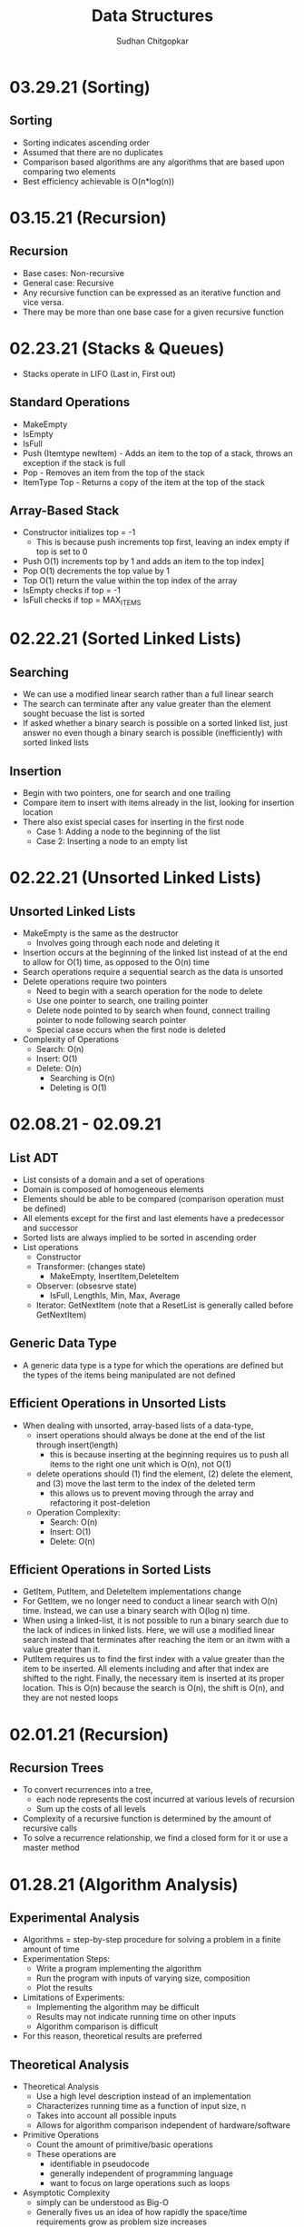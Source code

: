 #+TITLE: Data Structures
#+AUTHOR: Sudhan Chitgopkar
#+EMAIL: sudhanchitgopkar@uga.edu
#+HTML_HEAD: <link rel="stylesheet" type="text/css" href="rethink.css" />
#+OPTIONS: toc:nil num:nil html-style:nil
* 03.29.21 (Sorting)
** Sorting
- Sorting indicates ascending order
- Assumed that there are no duplicates
- Comparison based algorithms are any algorithms that are based upon comparing two elements
- Best efficiency achievable is O(n*log(n))
* 03.15.21 (Recursion)
** Recursion
- Base cases: Non-recursive
- General case: Recursive
- Any recursive function can be expressed as an iterative function and vice versa.
- There may be more than one base case for a given recursive function
* 02.23.21 (Stacks & Queues)
- Stacks operate in LIFO (Last in, First out)
** Standard Operations
- MakeEmpty
- IsEmpty
- IsFull
- Push (Itemtype newItem) - Adds an item to the top of a stack, throws an exception if the stack is full
- Pop - Removes an item from the top of the stack
- ItemType Top - Returns a copy of the item at the top of the stack
** Array-Based Stack
- Constructor initializes top = -1
  - This is because push increments top first, leaving an index empty if top is set to 0
- Push O(1) increments top by 1 and adds an item to the top index]
- Pop O(1) decrements the top value by 1
- Top O(1) return the value within the top index of the array
- IsEmpty checks if top = -1
- IsFull checks if top = MAX_ITEMS
* 02.22.21 (Sorted Linked Lists)
** Searching
- We can use a modified linear search rather than a full linear search
- The search can terminate after any value greater than the element sought becuase the list is sorted
- If asked whether a binary search is possible on a sorted linked list, just answer no even though a binary search is possible (inefficiently) with sorted linked lists
** Insertion
- Begin with two pointers, one for search and one trailing
- Compare item to insert with items already in the list, looking for insertion location
- There also exist special cases for inserting in the first node
  - Case 1: Adding a node to the beginning of the list
  - Case 2: Inserting a node to an empty list
* 02.22.21 (Unsorted Linked Lists)
** Unsorted Linked Lists
- MakeEmpty is the same as the destructor
  - Involves going through each node and deleting it
- Insertion occurs at the beginning of the linked list instead of at the end to allow for O(1) time, as opposed to the O(n) time
- Search operations require a sequential search as the data is unsorted
- Delete operations require two pointers
  - Need to begin with a search operation for the node to delete
  - Use one pointer to search, one trailing pointer
  - Delete node pointed to by search when found, connect trailing pointer to node following search pointer
  - Special case occurs when the first node is deleted
- Complexity of Operations
  - Search: O(n)
  - Insert: O(1)
  - Delete: O(n)
    - Searching is O(n)
    - Deleting is O(1)
* 02.08.21 - 02.09.21
** List ADT
- List consists of a domain and a set of operations
- Domain is composed of homogeneous elements
- Elements should be able to be compared (comparison operation must be defined)
- All elements except for the first and last elements have a predecessor and successor
- Sorted lists are always implied to be sorted in ascending order
- List operations
  - Constructor
  - Transformer: (changes state)
    - MakeEmpty, InsertItem,DeleteItem
  - Observer: (obsesrve state)
    - IsFull, LengthIs, Min, Max, Average
  - Iterator: GetNextItem (note that a ResetList is generally called before GetNextItem)
** Generic Data Type
- A generic data type is a type for which the operations are defined but the types of the items being manipulated are not defined
** Efficient Operations in Unsorted Lists
- When dealing with unsorted, array-based lists of a data-type,
  - insert operations should always be done at the end of the list through insert(length)
    - this is because inserting at the beginning requires us to push all items to the right one unit which is O(n), not O(1)
  - delete operations should (1) find the element, (2) delete the element, and (3) move the last term to the index of the deleted term
    - this allows us to prevent moving through the array and refactoring it post-deletion
 - Operation Complexity:
   - Search: O(n)
   - Insert: O(1)
   - Delete: O(n)
** Efficient Operations in Sorted Lists
- GetItem, PutItem, and DeleteItem implementations change
- For GetItem, we no longer need to conduct a linear search with O(n) time. Instead, we can use a binary search with O(log n) time.
- When using a linked-list, it is not possible to run a binary search due to the lack of indices in linked lists. Here, we will use a modified linear search instead that terminates after reaching the item or an itwm with a value greater than it.
- PutItem requires us to find the first index with a value greater than the item to be inserted. All elements including and after that index are shifted to the right. Finally, the necessary item is inserted at its proper location. This is O(n) because the search is O(n), the shift is O(n), and they are not nested loops
* 02.01.21 (Recursion)
** Recursion Trees
- To convert recurrences into a tree,
  - each node represents the cost incurred at various levels of recursion
  - Sum up the costs of all levels
- Complexity of a recursive function is determined by the amount of recursive calls
- To solve a recurrence relationship, we find a closed form for it or use a master method
* 01.28.21 (Algorithm Analysis)
** Experimental Analysis
- Algorithms = step-by-step procedure for solving a problem in a finite amount of time
- Experimentation Steps:
  - Write a program implementing the algorithm
  - Run the program with inputs of varying size, composition
  - Plot the results
- Limitations of Experiments:
  - Implementing the algorithm may be difficult
  - Results may not indicate running time on other inputs
  - Algorithm comparison is difficult
- For this reason, theoretical results are preferred
** Theoretical Analysis
- Theoretical Analysis
  - Use a high level description instead of an implementation
  - Characterizes running time as a function of input size, n
  - Takes into account all possible inputs
  - Allows for algorithm comparison independent of hardware/software
- Primitive Operations
  - Count the amount of primitive/basic operations
  - These operations are
    - identifiable in pseudocode
    - generally independent of programming language
    - want to focus on large operations such as loops
- Asymptotic Complexity
  - simply can be understood as Big-O
  - Generally fives us an idea of how rapidly the space/time requirements grow as problem size increases
- Rate of Growth
  - Because lower order terms become relatively insignificant for large n, we consider the actual function and its highest order term to have the same rate of growth
* 01.26.21 (ADTs & Big-O)
** Abstract Data Types
- Abstract Data Type (ADT): A data type whose properties are
- Require a domain and an operation, implementation not relevant at this point
- When implementation is considerd, an ADT becomes a data structure
** Data from 3 Different Levels
- Application (user) level - modeling real life data in a specific context (ex. Library of Congress)
- Logical (ADT) level - considering abstract understanding of necessary requirements (ex. Domain: Collection of Books, Operations: Check-in, Check-out, etc.)
- Implementation level - considering how to carry out operations upon the domain
** Basic Types of ADT Operations
- Constructor - creates a new instance of an ADT
- Transformer - changes the state of one or more of the data values of an instance
- Observer - allows us to observe the state of 1+ data value without changing them
- Iterator - allows us to process all the components in a data structure sequentially
** Composite Data Type
- Composite data types are types which
  - Store a collection of individual data components under one variable name
  - Allow the individual data components to be accessed
- Examples include arrays and classes
** Accessing Functions
- Accessing fucntions give the position of className[Index]
- Address(Index) = BaseAddress + Index * SizeOfElement
- Consider a base address of 6000 with a constant element size of 1 byte. Find the address of the 10th cell of this array.
  - 6000 + (10 * 1) = 6010;
** Order of Magnitude of a Function
- Order of magnitude (Big-O notation) expresses computing time of a problem as the term in a function that increases the most rapodly relative to the size of the problem
- Consider two algorithms, A and B. They are both used to solve the same class of problems.
  - A has time complexity 5,000n
  - B has time complexity 1.1^{n}
- Here, A is more efficient because it is linear, rather than exponential - which is preferable for large n
- Order of growth and time complexity are inverses (larger growth rate = slower time to execute)
- All functions are monotonic (continue increasing indefinitely)
* 01.25.21 (File I/O)
- File I/O ex.
 #+BEGIN_SRC cpp
#include <fstream>

int main () {
  //opens file
  ifstream inClientFile("clients.dat", ios::in);

  //exits if file can't be opened
  if (!inClientFile) {
    cerr << "File could not be opened" << endl;
    exit(1);
  } //if

  //var declarations
  int account;
  string name;
  double balance;

 // displays each record in the file
 while (inClientFile >> account >> name >> balance) {
   outputLine(account,name,balance);
 } //while

}
  #+END_SRC
* 01.25.21 (C++ Ch. 9)
** Pass by Reference
- When dealing with very large objects, don't pass by copy due to the large overhead of copying. Instead, pass by reference
- When passing by reference, use const if you don't want to modify the data members
** Destructors
- Name of destructor is className~
- Called implicitly when an object is destroyed
- Takes no parameters, returns no value
- No return type allowed in signature, not even void
- Only one destructor allowed per class
- Must be public
- Destructors are called once a variable exits its scope
- Static variables are destroyed after local variables, with global variables destroyed last
- Objects are also destroyed in reverse order from their construction
** Const Objects
- const objects must use const methods only
- non-const objects may use both non-const and const methods
* 01.21.21 (C++ Ch. 9)
** Encapsulation
- Header files should not contain source code, it should only include prototypes in order to ensure proper information-hiding
- Source code should be placed in a different cpp file, which pulls from the prototypes in the header file
** Include Guards
- Consider the following classes: Student, Course, and Main
  - Student uses Course
  - Main uses Student and Course
  - The main method would then look like:
  #+BEGIN_SRC cpp
  #include "student.h"
  #include "course.h"
  #+END_SRC
  - student.h compiles properly, but an error is thrown when course.h tries to be included because it has already been included through Student.
  - To fix this, use header guards, as follows:
  #+BEGIN_SRC cpp
  #ifndef FILENAME_H
  #define FILENAME_H
  #+END_SRC
- Include guards ensure that a prototype is not defined twice
- The header guard should be put in header files that are used in multiple places
** Writing Classes
- Begin by including the necessary header file
- All methods and constructors must be preceded by the header file name and the scope resolution operator (::)
** Constructors & Default Constructors
- Constructors can call other methods and do data-checking
- Constructors can be called explicit with multiple parameters when the parameters are impossible to typecast, as follows:
#+BEGIN_SRC cpp
int main () {
  explicit Time t (x = 0, y = 0, z = 0);
} //main
#+END_SRC
* 01.21.21 (C++ Ch. 3)
** Objects and Object Sizes
- An objects size will always be the sum of its data members. The size will not be affected by any methods that are called upon it.
- Because of this, objects can quickly become very large in size.
** UML Diagrams
- Classes are listed as individual boxes
  - top box = class name
  - middle compartment = data members : data type
  - bottom compartment - methods and parameters
    - - = private
    - + = public
    - # = protected
** Constructors
- Explicit constructors can be used to prevent implicit typecasting, as seen below:
#+BEGIN_SRC cpp
class Student {
  Student (int s) {

  } //constructor
} //Student

int main () {
  Student s {15}; //allowed, completes correctly
  Student c {'C'}; //typecasts automatically, should not occur
  //Note, () can be used in place of {} to construct objects
}
#+END_SRC

- Ex. list initialization with an explicit constructor
#+BEGIN_SRC cpp
explicit Account (std::string accountName) //explicit constructor
  : name{accountName} {
  //insert constructor code here
  }
#+END_SRC
* 01.19.21 (C++ Ch. 3)
A look at class creation
#+BEGIN_SRC cpp
#include <iostream>
using namespace std;

//defining the class
class GradeBook {
  //holds all public vars, functions
  public:
  //public function
  void displayMessage() {
    cout << "Welcome to your Gradebook" << endl;
  } //displayMesage
} //GradeBook

//main method
int main () {
  //creates a GradeBook object
  GradeBook myGradeBook;
  //calls above created function on object
  myGradeBook.displayMessage();
}
#+END_SRC

- Class functions and vars are, by default, private. The public keyword must be used to denote any public parts of a class.

- Move implementations to a header file for use in main methods while separating out each file.

- When using header files, use quotation marks around them to indicate that they're a file on your machine. Use angle brackets around things to include form the C std lib.

- The purpose of const functions is to prevent the function from modifying the values of data members or objects.

* 01.19.21 (C++ Ch. 2)
A look at some basic C++ code
#+BEGIN_SRC cpp
#include <iostream> //enables program to output data

//main function begins program execution
int main () {
  //cout currently a function as a part of the std namespace
  std::cout << "Welcome to C++!\n";
  //above << is an insertion operator, overloaded from the bitwise left-shift

  return 0;
}
#+END_SRC

A look at some higher level C++ code
#+BEGIN_SRC cpp
#include <iostream>

int main () {

  int num1{0}; //list initialization
  int num2 = 0; //regular initialization
 //No difference between list & regular initializtion with primitive types.
 //List initialization should be used for UDTs.

  int sum{0}

  std::cin >> num1;
  std::cin >> num2;

  sum = num1 + num2;

  std::cout << sum << std::endl;
  //endl is helpful because it flushes the buffer
  //newline character does not
  return 0;
}
#+END_SRC

A look at a common mistake
#+BEGIN_SRC cpp
#include <iostream>

int main () {
  int x {5};

  if(x > 10); {
    std::cout << x "> 10" << std::endl;
  }
  //still prints output because of semicolon after if statement

  return 0;
}
#+END_SRC

